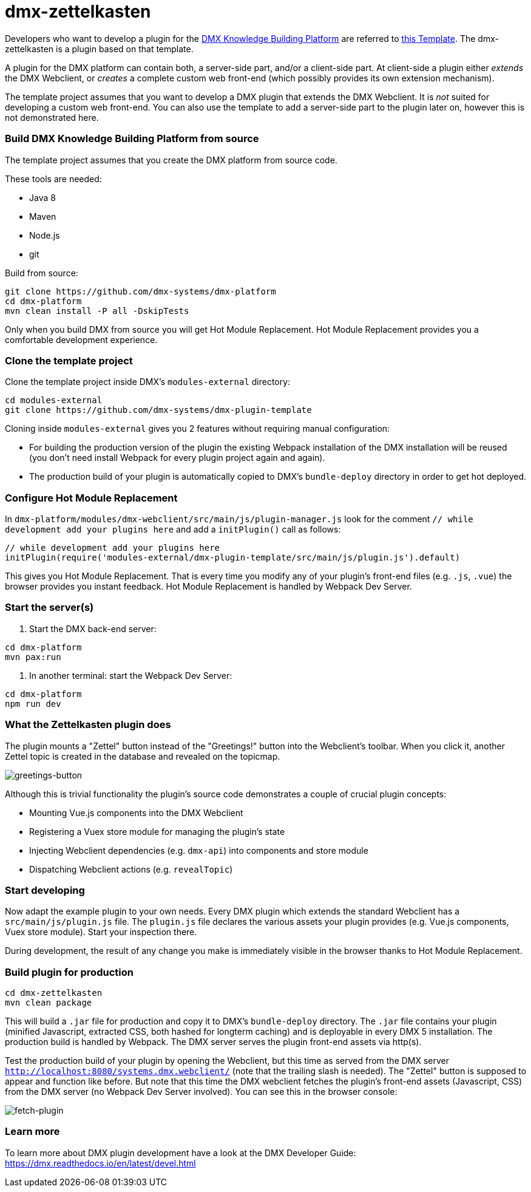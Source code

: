 = dmx-zettelkasten

Developers who want to develop a plugin for the https://github.com/dmx-systems/dmx-platform[DMX Knowledge Building Platform] are referred to  https://github.com/dmx-systems/dmx-plugin-template[this Template]. The dmx-zettelkasten is a plugin based on that template.

A plugin for the DMX platform can contain both, a server-side part, and/or a client-side part. At client-side a plugin either _extends_ the DMX Webclient, or _creates_ a complete custom web front-end (which possibly provides its own extension mechanism).

The template project assumes that you want to develop a DMX plugin that extends the DMX Webclient. It is _not_ suited for developing a custom web front-end. You can also use the template to add a server-side part to the plugin later on, however this is not demonstrated here.

=== Build DMX Knowledge Building Platform from source

The template project assumes that you create the DMX platform from source code.

These tools are needed:

* Java 8
* Maven
* Node.js
* git

Build from source:

[source,sh]
----
git clone https://github.com/dmx-systems/dmx-platform
cd dmx-platform
mvn clean install -P all -DskipTests

----

Only when you build DMX from source you will get Hot Module Replacement.
Hot Module Replacement provides you a comfortable development experience.

=== Clone the template project

Clone the template project inside DMX's `modules-external` directory:

[source,sh]
----
cd modules-external
git clone https://github.com/dmx-systems/dmx-plugin-template
----

Cloning inside `modules-external` gives you 2 features without requiring manual configuration:

* For building the production version of the plugin the existing Webpack installation of the DMX installation will be reused (you don't need install Webpack for every plugin project again and again).
* The production build of your plugin is automatically copied to DMX's `bundle-deploy` directory in order to get hot deployed.

=== Configure Hot Module Replacement

In `dmx-platform/modules/dmx-webclient/src/main/js/plugin-manager.js` look for the comment `// while development add your plugins here` and add a `initPlugin()` call as follows:

[source,js]
----
// while development add your plugins here
initPlugin(require('modules-external/dmx-plugin-template/src/main/js/plugin.js').default)
----

This gives you Hot Module Replacement. That is every time you modify any of your plugin's front-end files (e.g. `.js`, `.vue`) the browser provides you instant feedback. Hot Module Replacement is handled by Webpack Dev Server.

=== Start the server(s)

. Start the DMX back-end server:

----
cd dmx-platform
mvn pax:run
----

. In another terminal: start the Webpack Dev Server:

----
cd dmx-platform
npm run dev
----

=== What the Zettelkasten plugin does

The plugin mounts a "Zettel" button instead of the "Greetings!" button into the Webclient's toolbar. When you click it, another Zettel topic is created in the database and revealed on the topicmap.

image:img/greetings-button.png[greetings-button]

Although this is trivial functionality the plugin's source code demonstrates a couple of crucial plugin concepts:

* Mounting Vue.js components into the DMX Webclient
* Registering a Vuex store module for managing the plugin's state
* Injecting Webclient dependencies (e.g. `dmx-api`) into components and store module
* Dispatching Webclient actions (e.g. `revealTopic`)

=== Start developing

Now adapt the example plugin to your own needs. Every DMX plugin which extends the standard Webclient has a `src/main/js/plugin.js` file. The `plugin.js` file declares the various assets your plugin provides (e.g. Vue.js components, Vuex store module). Start your inspection there.

During development, the result of any change you make is immediately visible in the browser thanks to Hot Module Replacement.

=== Build plugin for production

[source,sh]
----
cd dmx-zettelkasten
mvn clean package
----

This will build a `.jar` file for production and copy it to DMX's `bundle-deploy` directory. The `.jar` file contains your plugin (minified Javascript, extracted CSS, both hashed for longterm caching) and is deployable in every DMX 5 installation. The production build is handled by Webpack. The DMX server serves the plugin front-end assets via http(s).

Test the production build of your plugin by opening the Webclient, but this time as served from the DMX server `http://localhost:8080/systems.dmx.webclient/` (note that the trailing slash is needed). The "Zettel" button is supposed to appear and function like before. But note that this time the DMX webclient fetches the plugin's front-end assets (Javascript, CSS) from the DMX server (no Webpack Dev Server involved). You can see this in the browser console:

image:img/fetch-plugin.png[fetch-plugin]

=== Learn more

To learn more about DMX plugin development have a look at the DMX Developer Guide:
https://dmx.readthedocs.io/en/latest/devel.html
